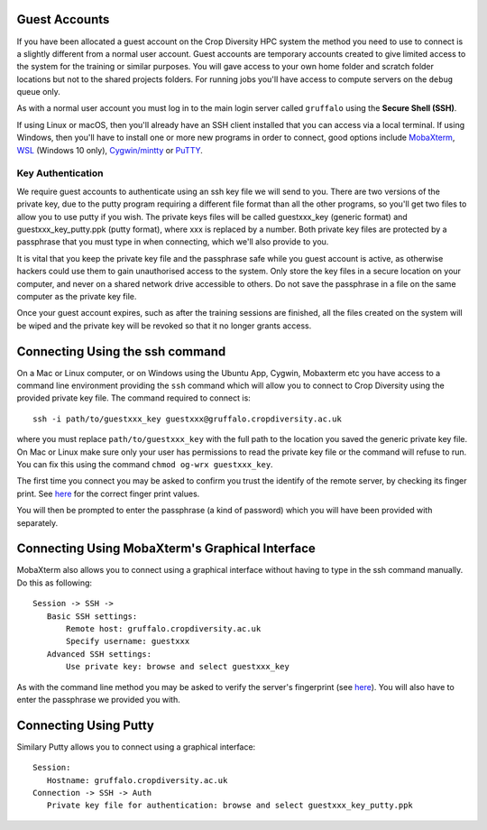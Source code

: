 Guest Accounts
==============

If you have been allocated a guest account on the Crop Diversity HPC system the method you need to use to connect is a slightly different from a normal user account. Guest accounts are temporary accounts created to give limited access to the system for the training or similar purposes. You will gave access to your own home folder and scratch folder locations but not to the shared projects folders. For running jobs you'll have access to compute servers on the ``debug`` queue only.

As with a normal user account you must log in to the main login server called ``gruffalo`` using the **Secure Shell (SSH)**.

If using Linux or macOS, then you'll already have an SSH client installed that you can access via a local terminal. If using Windows, then you'll have to install one or more new programs in order to connect, good options include `MobaXterm <https://mobaxterm.mobatek.net/download-home-edition.html>`_, `WSL <https://en.wikipedia.org/wiki/Windows_Subsystem_for_Linux>`_ (Windows 10 only), `Cygwin/mintty <https://www.cygwin.com/>`_ or `PuTTY <https://www.putty.org/>`_.

Key Authentication
------------------
We require guest accounts to authenticate using an ssh key file we will send to you. There are two versions of the private key, due to the putty program requiring a different file format than all the other programs, so you'll get two files to allow you to use putty if you wish. The private keys files will be called guestxxx_key (generic format) and guestxxx_key_putty.ppk (putty format), where xxx is replaced by a number. Both private key files are protected by a passphrase that you must type in when connecting, which we'll also provide to you.

It is vital that you keep the private key file and the passphrase safe while you guest account is active, as otherwise hackers could use them to gain unauthorised access to the system. Only store the key files in a secure location on your computer, and never on a shared network drive accessible to others. Do not save the passphrase in a file on the same computer as the private key file.

Once your guest account expires, such as after the training sessions are finished, all the files created on the system will be wiped and the private key will be revoked so that it no longer grants access.

Connecting Using the ssh command
================================
On a Mac or Linux computer, or on Windows using the Ubuntu App, Cygwin, Mobaxterm etc you have access to a command line environment providing the ``ssh`` command which will allow you to connect to Crop Diversity using the provided private key file. The command required to connect is::

 ssh -i path/to/guestxxx_key guestxxx@gruffalo.cropdiversity.ac.uk

where you must replace ``path/to/guestxxx_key`` with the full path to the location you saved the generic private key file. On Mac or Linux make sure only your user has permissions to read the private key file or the command will refuse to run. You can fix this using the command ``chmod og-wrx guestxxx_key``.

The first time you connect you may be asked to confirm you trust the identify of the remote server, by checking its finger print. See `here <ssh-terminal-pw>`_ for the correct finger print values.

You will then be prompted to enter the passphrase (a kind of password) which you will have been provided with separately.

Connecting Using MobaXterm's Graphical Interface
================================================
MobaXterm also allows you to connect using a graphical interface without having to type in the ssh command manually. Do this as following::

 Session -> SSH ->
    Basic SSH settings:
        Remote host: gruffalo.cropdiversity.ac.uk
        Specify username: guestxxx
    Advanced SSH settings:
        Use private key: browse and select guestxxx_key

As with the command line method you may be asked to verify the server's fingerprint (see `here <ssh-terminal-pw>`_). You will also have to enter the passphrase we provided you with.

Connecting Using Putty
======================
Similary Putty allows you to connect using a graphical interface::

 Session:
    Hostname: gruffalo.cropdiversity.ac.uk
 Connection -> SSH -> Auth
    Private key file for authentication: browse and select guestxxx_key_putty.ppk
